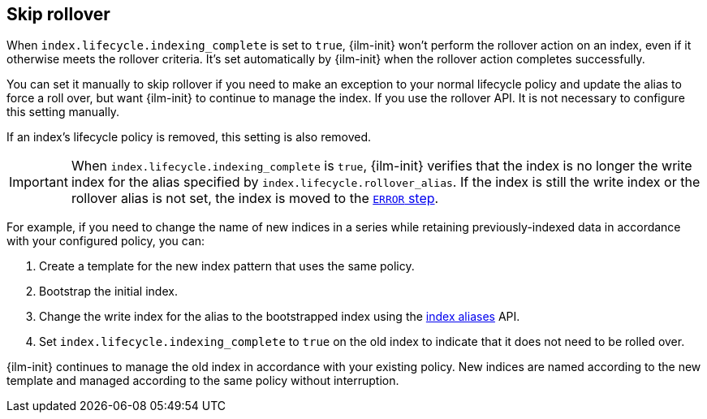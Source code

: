 [[skipping-rollover]]
== Skip rollover

When `index.lifecycle.indexing_complete` is set to `true`, 
{ilm-init} won't perform the rollover action on an index, 
even if it otherwise meets the rollover criteria. 
It's set automatically by {ilm-init} when the rollover action completes successfully.

You can set it manually to skip rollover if you need to make an exception
to your normal lifecycle policy and update the alias to force a roll over, 
but want {ilm-init} to continue to manage the index. 
If you use the rollover API. It is not necessary to configure this setting manually. 

If an index's lifecycle policy is removed, this setting is also removed.

IMPORTANT: When `index.lifecycle.indexing_complete` is `true`, 
{ilm-init} verifies that the index is no longer the write index 
for the alias specified by `index.lifecycle.rollover_alias`.
If the index is still the write index or the rollover alias is not set,
the index is moved to the <<index-lifecycle-error-handling,`ERROR` step>>.

For example, if you need to change the name of new indices in a series while retaining
previously-indexed data in accordance with your configured policy, you can:

. Create a template for the new index pattern that uses the same policy. 
. Bootstrap the initial index.
. Change the write index for the alias to the bootstrapped index 
using the <<indices-aliases, index aliases>> API.
. Set `index.lifecycle.indexing_complete` to `true` on the old index to indicate 
that it does not need to be rolled over.

{ilm-init} continues to manage the old index in accordance with your existing policy. 
New indices are named according to the new template and 
managed according to the same policy without interruption.
